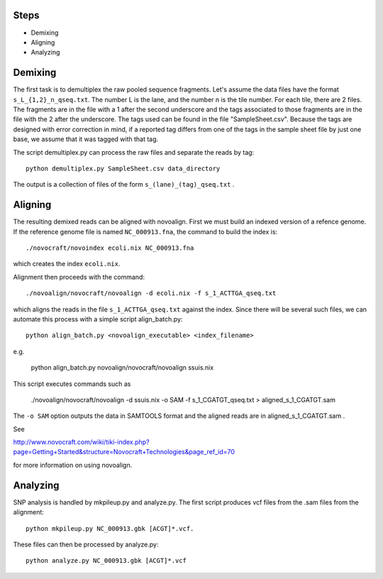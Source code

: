 -------------
Steps
-------------

* Demixing
* Aligning
* Analyzing

---------------
Demixing
---------------

The first task is to demultiplex the raw pooled sequence fragments. 
Let's assume the data files have the format ``s_L_{1,2}_n_qseq.txt``. 
The number L is the lane, and the number n is the tile number. 
For each tile, there are 2 files. The fragments are in the file with a 
1 after the second underscore and the tags associated to those fragments 
are in the file with the 2 after the underscore. The tags used can be 
found in the file "SampleSheet.csv". Because the tags are designed with 
error correction in mind, if a reported tag differs from one of the tags 
in the sample sheet file by just one base, we assume that it was tagged 
with that tag.

The script demultiplex.py can process the raw files and separate the reads 
by tag::

    python demultiplex.py SampleSheet.csv data_directory

The output is a collection of files of the form ``s_(lane)_(tag)_qseq.txt`` .

----------------
Aligning
----------------

The resulting demixed reads can be aligned with novoalign. First we must build an indexed version of a refence genome. If the reference genome file is named ``NC_000913.fna``, the command to build the index is::

    ./novocraft/novoindex ecoli.nix NC_000913.fna

which creates the index ``ecoli.nix``. 

Alignment then proceeds with the command::

    ./novoalign/novocraft/novoalign -d ecoli.nix -f s_1_ACTTGA_qseq.txt

which aligns the reads in the file ``s_1_ACTTGA_qseq.txt`` against the index. Since there will be several such files, we can automate this process with a simple script align_batch.py::

    python align_batch.py <novoalign_executable> <index_filename>

e.g.

    python align_batch.py novoalign/novocraft/novoalign ssuis.nix

This script executes commands such as

    ./novoalign/novocraft/novoalign -d ssuis.nix -o SAM -f s_1_CGATGT_qseq.txt > aligned_s_1_CGATGT.sam

The ``-o SAM`` option outputs the data in SAMTOOLS format and the aligned reads are in aligned_s_1_CGATGT.sam .

See 

http://www.novocraft.com/wiki/tiki-index.php?page=Getting+Started&structure=Novocraft+Technologies&page_ref_id=70

for more information on using novoalign.

-----------------
Analyzing
-----------------

SNP analysis is handled by mkpileup.py and analyze.py. The first script produces vcf files from the .sam files from the alignment::

    python mkpileup.py NC_000913.gbk [ACGT]*.vcf. 

These files can then be processed by analyze.py::

    python analyze.py NC_000913.gbk [ACGT]*.vcf

